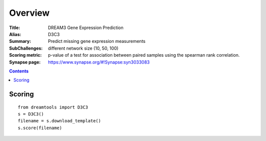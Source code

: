
Overview
===========


:Title: DREAM3 Gene Expression Prediction
:Alias: D3C3
:Summary: Predict missing gene expression measurements
:SubChallenges: different network size (10, 50, 100)
:Scoring metric: p-value of a test for association between paired
    samples using the spearman rank correlation.
:Synapse page: https://www.synapse.org/#!Synapse:syn3033083

.. contents::


Scoring
---------

::

    from dreamtools import D3C3
    s = D3C3()
    filename = s.download_template() 
    s.score(filename) 


